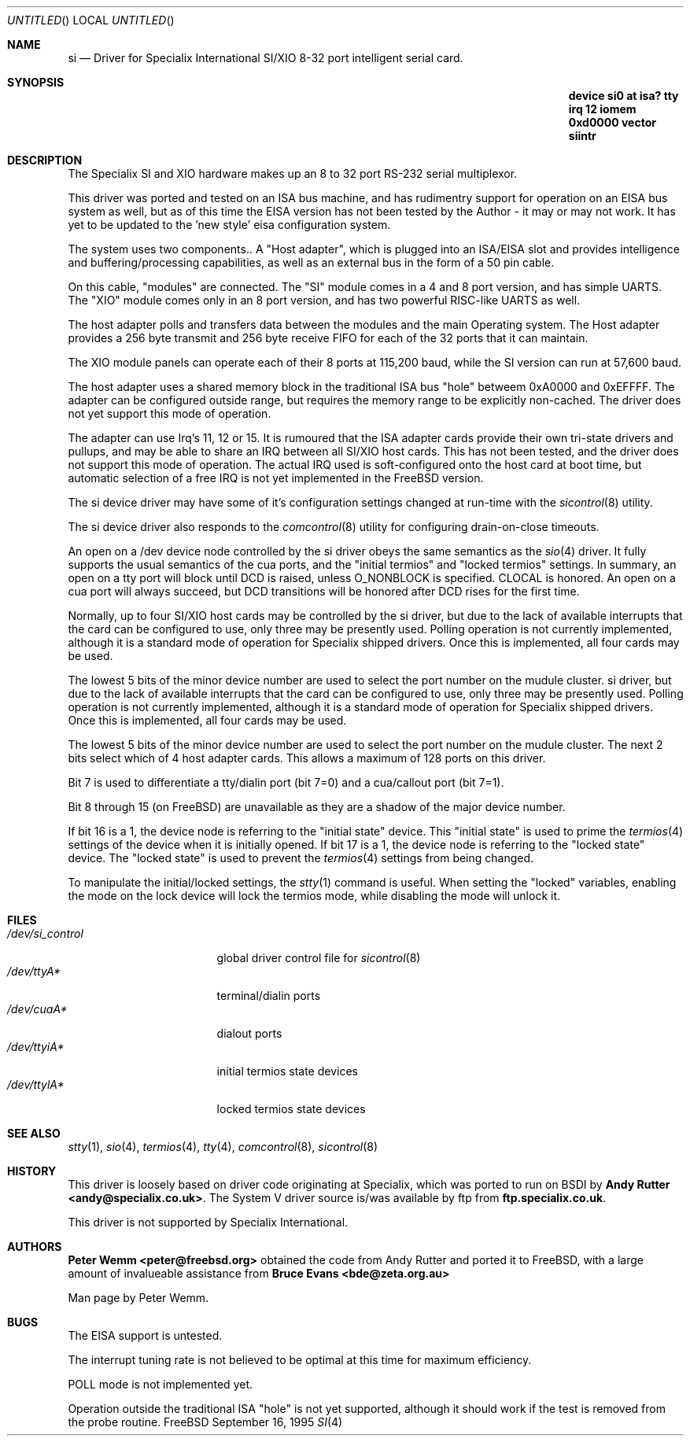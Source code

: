 .\" $Id: si.4,v 1.4 1996/02/12 01:20:36 mpp Exp $
.\" The following requests are required for all man pages.
.Dd September 16, 1995
.Os FreeBSD
.Dt SI 4
.Sh NAME
.Nm si
.Nd Driver for Specialix International SI/XIO 8-32 port intelligent serial card.
.Sh SYNOPSIS
.Nm "device si0 at isa? tty irq 12 iomem 0xd0000 vector siintr"
.Sh DESCRIPTION
The Specialix SI and XIO hardware makes up an 8 to 32 port RS-232 serial
multiplexor.
.Pp
This driver was ported and tested on an ISA bus machine, and has rudimentry
support for operation on an EISA bus system as well, but as of this time the
EISA version has not been tested by the Author - it may or may not work.  It
has yet to be updated to the 'new style' eisa configuration system.
.Pp
The system uses two components..  A "Host adapter", which is plugged into
an ISA/EISA slot and provides intelligence and buffering/processing
capabilities, as well as an external bus in the form of a 50 pin cable.
.Pp
On this cable, "modules" are connected.  The "SI" module comes in a 4 and 8
port version, and has simple UARTS.  The "XIO" module comes only in an 8 port
version, and has two powerful RISC-like UARTS as well.
.Pp
The host adapter polls and transfers data between the modules and the main
Operating system.  The Host adapter provides a 256 byte transmit and 256 byte
receive FIFO for each of the 32 ports that it can maintain.
.Pp
The XIO module panels can operate each of their 8 ports at 115,200 baud, while
the SI version can run at 57,600 baud.
.Pp
The host adapter uses a shared memory block in the traditional ISA bus
"hole" betweem 0xA0000 and 0xEFFFF.  The adapter can be configured outside
range, but requires the memory range to be explicitly non-cached.  The
driver does not yet support this mode of operation.
.Pp
The adapter can use Irq's 11, 12 or 15.  It is rumoured that the ISA adapter
cards provide their own tri-state drivers and pullups, and may be able to
share an IRQ between all SI/XIO host cards.  This has not been tested, and
the driver does not support this mode of operation.  The actual IRQ used is 
soft-configured onto the host card at boot time, but automatic selection
of a free IRQ is not yet implemented in the FreeBSD version.
.Pp
The si device driver may have some of it's configuration settings changed
at run-time with the
.Xr sicontrol 8
utility.
.Pp
The si device driver also responds to the
.Xr comcontrol 8
utility for configuring drain-on-close timeouts.
.Pp
An open on a /dev device node controlled by the si driver obeys the same
semantics as the
.Xr sio 4
driver.  It fully supports the usual semantics of the cua ports, and the
"initial termios" and "locked termios" settings.  In summary, an open on a
tty port will block until DCD is raised, unless O_NONBLOCK is specified.
CLOCAL is honored.  An open on a cua port will always succeed, but DCD
transitions will be honored after DCD rises for the first time.
.Pp
Normally, up to four SI/XIO host cards may be controlled by the si driver,
but due to the lack of available interrupts that the card can be configured
to use, only three may be presently used.  Polling operation is not currently
implemented, although it is a standard mode of operation for Specialix shipped
drivers.  Once this is implemented, all four cards may be used.
.Pp
The lowest 5 bits of the minor device number are used to select the port
number on the mudule cluster.
si driver,
but due to the lack of available interrupts that the card can be configured
to use, only three may be presently used.  Polling operation is not currently
implemented, although it is a standard mode of operation for Specialix shipped
drivers.  Once this is implemented, all four cards may be used.
.Pp
The lowest 5 bits of the minor device number are used to select the port
number on the mudule cluster. The next 2 bits select which of 4 host adapter
cards.  This allows a maximum of 128 ports on this driver.
.Pp
Bit 7 is used to differentiate a tty/dialin port (bit 7=0) and a
cua/callout port (bit 7=1).
.Pp
Bit 8 through 15 (on FreeBSD) are unavailable as they are a shadow of the
major device number.
.Pp
If bit 16 is a 1, the device node is referring to the "initial state" device.
This "initial state" is used to prime the
.Xr termios 4
settings of the device when it is initially opened.
If bit 17 is a 1, the device node is referring to the "locked state" device.
The "locked state" is used to prevent the
.Xr termios 4
settings from being changed.
.Pp
To manipulate the initial/locked settings, the 
.Xr stty 1
command is useful.  When setting the "locked" variables, enabling the mode
on the lock device will lock the termios mode, while disabling the mode will
unlock it.
.\" The following requests should be uncommented and used where appropriate.
.\" This next request is for sections 2 and 3 function return values only.
.\" .Sh RETURN VALUES
.\" This next request is for sections 1, 6, 7 & 8 only
.\" .Sh ENVIRONMENT
.Sh FILES
.Bl -tag -width /dev/si_control -compact
.It Pa /dev/si_control
global driver control file for
.Xr sicontrol 8
.It Pa /dev/ttyA*
terminal/dialin ports
.It Pa /dev/cuaA*
dialout ports
.It Pa /dev/ttyiA*
initial termios state devices
.It Pa /dev/ttylA*
locked termios state devices
.El
.\" .Sh EXAMPLES
.\" This next request is for sections 1, 6, 7 & 8 only
.\"     (command return values (to shell) and fprintf/stderr type diagnostics)
.\" .Sh DIAGNOSTICS
.\" The next request is for sections 2 and 3 error and signal handling only.
.\" .Sh ERRORS
.Sh SEE ALSO
.Xr stty 1 ,
.Xr sio 4 ,
.Xr termios 4 ,
.Xr tty 4 ,
.Xr comcontrol 8 ,
.Xr sicontrol 8
.\" .Sh STANDARDS
.Sh HISTORY
This driver is loosely based on driver code originating at Specialix, which
was ported to run on BSDI by
.Nm Andy Rutter <andy@specialix.co.uk> .
The System V driver source is/was available by ftp from
.Nm ftp.specialix.co.uk .
.Pp
This driver is not supported by Specialix International. 
.Sh AUTHORS
.Nm Peter Wemm <peter@freebsd.org>
obtained the code from Andy Rutter and ported it to FreeBSD, with a large
amount of invalueable assistance from
.Nm Bruce Evans <bde@zeta.org.au>
.Pp
Man page by Peter Wemm.
.Sh BUGS
The EISA support is untested.
.Pp
The interrupt tuning rate is not believed to be optimal at this time for
maximum efficiency.
.Pp
POLL mode is not implemented yet.
.Pp
Operation outside the traditional ISA "hole" is not yet supported, although it
should work if the test is removed from the probe routine.

